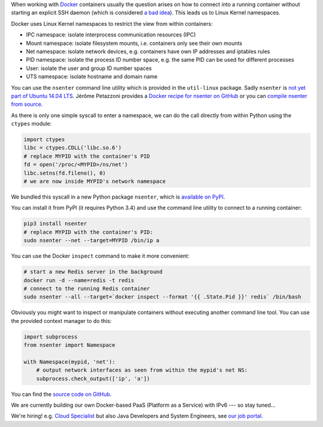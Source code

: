 .. title: Entering Kernel Namespaces with Python
.. slug: entering-kernel-namespaces-with-python
.. date: 2014/09/16 10:55:29
.. tags: python
.. link:
.. description:
.. author: Henning Jacobs
.. type: text
.. image: python-logo.png

When working with Docker_ containers usually the question arises on how to connect into a running container without starting an explicit SSH daemon (which is considered `a bad idea`_).
This leads us to Linux Kernel namespaces.

.. TEASER_END

Docker uses Linux Kernel namespaces to restrict the view from within containers:

* IPC namespace: isolate interprocess communication resources (IPC)
* Mount namespace: isolate filesystem mounts, i.e. containers only see their own mounts
* Net namespace: isolate network devices, e.g. containers have own IP addresses and iptables rules
* PID namespace: isolate the process ID number space, e.g. the same PID can be used for different processes
* User: isolate the user and group ID number spaces
* UTS namespace: isolate hostname and domain name

You can use the ``nsenter`` command line utility which is provided in the ``util-linux`` package. Sadly ``nsenter`` is `not yet part of Ubuntu 14.04 LTS`_.
Jérôme Petazzoni provides a `Docker recipe for nsenter on GitHub`_ or you can `compile nsenter from source`_.

As there is only one simple syscall to enter a namespace, we can do the call directly from within Python using the ``ctypes`` module:


.. code:: python

    import ctypes
    libc = ctypes.CDLL('libc.so.6')
    # replace MYPID with the container's PID
    fd = open('/proc/<MYPID>/ns/net')
    libc.setns(fd.fileno(), 0)
    # we are now inside MYPID's network namespace


We bundled this syscall in a new Python package ``nsenter``, which is `available on PyPI`_.

You can install it from PyPI (it requires Python 3.4) and use the command line utility to connect to a running container:

.. code:: bash

    pip3 install nsenter
    # replace MYPID with the container's PID:
    sudo nsenter --net --target=MYPID /bin/ip a

You can use the Docker ``inspect`` command to make it more convenient:

.. code:: bash

    # start a new Redis server in the background
    docker run -d --name=redis -t redis
    # connect to the running Redis container
    sudo nsenter --all --target=`docker inspect --format '{{ .State.Pid }}' redis` /bin/bash

Obviously you might want to inspect or manipulate containers without executing another command line tool.
You can use the provided context manager to do this:

.. code:: python

    import subprocess
    from nsenter import Namespace

    with Namespace(mypid, 'net'):
        # output network interfaces as seen from within the mypid's net NS:
        subprocess.check_output(['ip', 'a'])


You can find the `source code on GitHub`_.

We are currently building our own Docker-based PaaS (Platform as a Service) with IPv6 --- so stay tuned...

We're hiring! e.g. `Cloud Specialist`_ but also Java Developers and System Engineers, see `our job portal`_.

.. _Docker: https://www.docker.com/
.. _a bad idea: http://jpetazzo.github.io/2014/06/23/docker-ssh-considered-evil/
.. _not yet part of Ubuntu 14.04 LTS: http://askubuntu.com/questions/439056/why-there-is-no-nsenter-in-util-linux
.. _Docker recipe for nsenter on GitHub: https://github.com/jpetazzo/nsenter
.. _compile nsenter from source: http://askubuntu.com/questions/439056/why-there-is-no-nsenter-in-util-linux
.. _available on PyPI: https://pypi.python.org/pypi/nsenter
.. _source code on GitHub: https://github.com/zalando/python-nsenter
.. _Cloud Specialist: https://jobs.zalando.de/jobportal/index.php?ac=jobad&id=2097
.. _our job portal: https://jobs.zalando.de/
